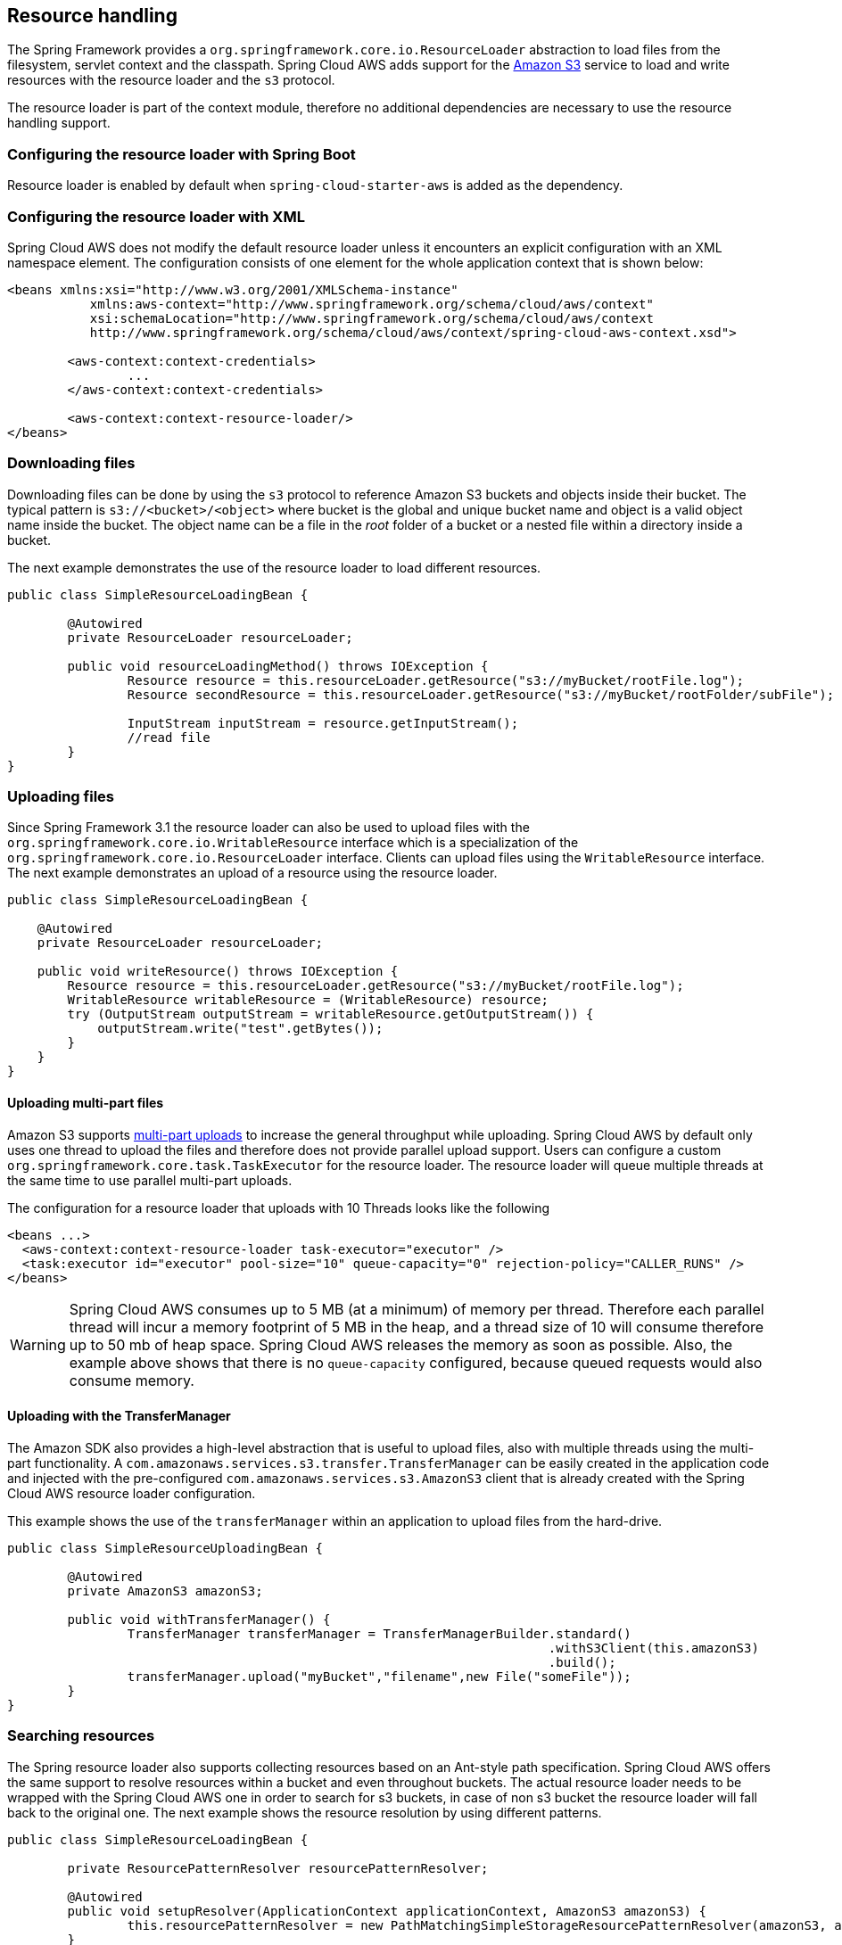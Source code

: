 == Resource handling
The Spring Framework provides a `org.springframework.core.io.ResourceLoader` abstraction to load files from the filesystem,
servlet context and the classpath. Spring Cloud AWS adds support for the https://aws.amazon.com/s3/[Amazon S3] service
to load and write resources with the resource loader and the `s3` protocol.

The resource loader is part of the context module, therefore no additional dependencies are necessary to use the resource
handling support.

=== Configuring the resource loader with Spring Boot

Resource loader is enabled by default when `spring-cloud-starter-aws` is added as the dependency.

=== Configuring the resource loader with XML
Spring Cloud AWS does not modify the default resource loader unless it encounters an explicit configuration with an XML namespace element.
The configuration consists of one element for the whole application context that is shown below:

[source,xml,indent=0]
----
<beans xmlns:xsi="http://www.w3.org/2001/XMLSchema-instance"
	   xmlns:aws-context="http://www.springframework.org/schema/cloud/aws/context"
	   xsi:schemaLocation="http://www.springframework.org/schema/cloud/aws/context
	   http://www.springframework.org/schema/cloud/aws/context/spring-cloud-aws-context.xsd">

	<aws-context:context-credentials>
    		...
        </aws-context:context-credentials>

	<aws-context:context-resource-loader/>
</beans>
----

=== Downloading files
Downloading files can be done by using the `s3` protocol to reference Amazon S3 buckets and objects inside their bucket. The
typical pattern is `s3://<bucket>/<object>` where bucket is the global and unique bucket name and object is a valid object
name inside the bucket. The object name can be a file in the _root_ folder of a bucket or a nested file within a directory
inside a bucket.

The next example demonstrates the use of the resource loader to load different resources.

[source,java,indent=0]
----
public class SimpleResourceLoadingBean {

	@Autowired
	private ResourceLoader resourceLoader;

	public void resourceLoadingMethod() throws IOException {
		Resource resource = this.resourceLoader.getResource("s3://myBucket/rootFile.log");
		Resource secondResource = this.resourceLoader.getResource("s3://myBucket/rootFolder/subFile");

		InputStream inputStream = resource.getInputStream();
		//read file
	}
}
----

=== Uploading files
Since Spring Framework 3.1 the resource loader can also be used to upload files with the `org.springframework.core.io.WritableResource`
interface which is a specialization of the `org.springframework.core.io.ResourceLoader` interface. Clients can upload files
using the `WritableResource` interface. The next example demonstrates an upload of a resource using the resource loader.

[source,java,indent=0]
----
public class SimpleResourceLoadingBean {

    @Autowired
    private ResourceLoader resourceLoader;

    public void writeResource() throws IOException {
        Resource resource = this.resourceLoader.getResource("s3://myBucket/rootFile.log");
        WritableResource writableResource = (WritableResource) resource;
        try (OutputStream outputStream = writableResource.getOutputStream()) {
            outputStream.write("test".getBytes());
        }
    }
}
----

==== Uploading multi-part files
Amazon S3 supports https://docs.aws.amazon.com/AmazonS3/latest/dev/uploadobjusingmpu.html[multi-part uploads] to
increase the general throughput while uploading. Spring Cloud AWS by default only uses one thread to upload the files and
therefore does not provide parallel upload support. Users can configure a custom `org.springframework.core.task.TaskExecutor`
for the resource loader. The resource loader will queue multiple threads at the same time to use parallel multi-part uploads.

The configuration for a resource loader that uploads with 10 Threads looks like the following

[source,xml,indent=0]
----
<beans ...>
  <aws-context:context-resource-loader task-executor="executor" />
  <task:executor id="executor" pool-size="10" queue-capacity="0" rejection-policy="CALLER_RUNS" />
</beans>
----

[WARNING]
====
Spring Cloud AWS consumes up to 5 MB (at a minimum) of memory per thread. Therefore each parallel thread will incur
a memory footprint of 5 MB in the heap, and a thread size of 10 will consume therefore up to 50 mb of heap space. Spring Cloud
AWS releases the memory as soon as possible. Also, the example above shows that there is no `queue-capacity` configured,
because queued requests would also consume memory.
====

==== Uploading with the TransferManager
The Amazon SDK also provides a high-level abstraction that is useful to upload files, also with multiple threads using
the multi-part functionality. A `com.amazonaws.services.s3.transfer.TransferManager` can be easily created in the application
code and injected with the pre-configured `com.amazonaws.services.s3.AmazonS3` client that is already created
with the Spring Cloud AWS resource loader configuration.

This example shows the use of the `transferManager` within an application to upload files from the hard-drive.

[source,java,indent=0]
----
public class SimpleResourceUploadingBean {

	@Autowired
	private AmazonS3 amazonS3;

	public void withTransferManager() {
		TransferManager transferManager = TransferManagerBuilder.standard()
		                                                        .withS3Client(this.amazonS3)
		                                                        .build();
		transferManager.upload("myBucket","filename",new File("someFile"));
	}
}
----

=== Searching resources
The Spring resource loader also supports collecting resources based on an Ant-style path specification. Spring Cloud AWS
offers the same support to resolve resources within a bucket and even throughout buckets. The actual resource loader needs
to be wrapped with the Spring Cloud AWS one in order to search for s3 buckets, in case of non s3 bucket the resource loader
will fall back to the original one. The next example shows the resource resolution by using different patterns.

[source,java,indent=0]
----
public class SimpleResourceLoadingBean {

	private ResourcePatternResolver resourcePatternResolver;

	@Autowired
	public void setupResolver(ApplicationContext applicationContext, AmazonS3 amazonS3) {
		this.resourcePatternResolver = new PathMatchingSimpleStorageResourcePatternResolver(amazonS3, applicationContext);
	}

 	public void resolveAndLoad() throws IOException {
 		Resource[] allTxtFilesInFolder =  this.resourcePatternResolver.getResources("s3://bucket/name/*.txt");
 		Resource[] allTxtFilesInBucket =  this.resourcePatternResolver.getResources("s3://bucket/**/*.txt");
 		Resource[] allTxtFilesGlobally =  this.resourcePatternResolver.getResources("s3://**/*.txt");
 	}
}
----

[WARNING]
====
Resolving resources throughout all buckets can be very time consuming depending on the number of buckets a user owns.
====

=== Using CloudFormation
CloudFormation also allows to create buckets during stack creation. These buckets will typically have a generated name
that must be used as the bucket name. In order to allow application developers to define _static_ names inside their
configuration, Spring Cloud AWS provides support to resolve the generated bucket names.
Application developers can use the `io.awspring.cloud.core.env.ResourceIdResolver` interface to resolve the
physical names that are generated based on the logical names.

The next example shows a bucket definition inside a CloudFormation stack template. The bucket will be created with a name
like _integrationteststack-sampleBucket-23qysofs62tc2_

[source,json,indent=0]
----
{
	"Resources": {
		"sampleBucket": {
			"Type": "AWS::S3::Bucket"
		}
	}
}
----

Application developers can resolve that name and use it to load resources as shown in the next example below.

[source,java,indent=0]
----
public class SimpleResourceLoadingBean {

	private final ResourceLoader loader;
	private final ResourceIdResolver idResolver;

	@Autowired
	public SimpleResourceLoadingBean(ResourceLoader loader, ResourceIdResolver idResolver) {
		this.loader = loader;
		this.idResolver = idResolver;
	}

	public void resolveAndLoad() {
		String sampleBucketName = this.idResolver
			.resolveToPhysicalResourceId("sampleBucket");
		Resource resource = this.loader
			.getResource("s3://" + sampleBucketName + "/test");
	}
}
----

=== IAM Permissions
red
Following IAM permissions are required by Spring Cloud AWS:

[cols="2"]
|===
| Downloading files
| `s3:GetObject`

| Searching files
| `s3:ListObjects`

| Uploading files
| `s3:PutObject`
|===

Sample IAM policy granting access to `spring-cloud-aws-demo` bucket:

[source,json,indent=0]
----
{
    "Version": "2012-10-17",
    "Statement": [
        {
            "Effect": "Allow",
            "Action": "s3:ListBucket",
            "Resource": "arn:aws:s3:::spring-cloud-aws-demo"
        },
        {
            "Effect": "Allow",
            "Action": "s3:GetObject",
            "Resource": "arn:aws:s3:::spring-cloud-aws-demo/*"
        },
        {
            "Effect": "Allow",
            "Action": "s3:PutObject",
            "Resource": "arn:aws:s3:::spring-cloud-aws-demo/*"
        }
    ]
}
----

